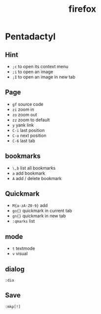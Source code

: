 #+TITLE: firefox
#+LINK_UP: index.html
#+LINK_HOME: index.html

* Pentadactyl
** Hint
   - ~;c~ to open its context menu
   - ~;i~ to open an image
   - ~;I~ to open an image in new tab

** Page
   - ~gf~ source code
   - ~zi~ zoom in
   - ~zo~ zoom out
   - ~zz~ zoom to default
   - ~y~ yank link
   - ~C-i~ last position
   - ~C-o~ next position
   - ~C-6~ last tab

** bookmarks
   - ~\,b~ list all bookmarks
   - ~a~ add bookmark
   - ~A~ add / delete bookmark

** Quickmark
   - ~M{a-zA-Z0-9}~ add
   - ~go{}~ quickmark in current tab
   - ~gn{}~ quickmark in new tab
   - ~:qmarks~ list

** mode
   - ~t~ textmode
   - ~v~ visual

** dialog
   ~:dia~

** Save
   ~:mkp[!]~
